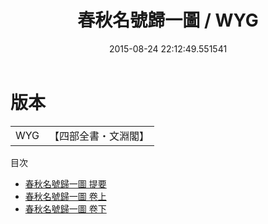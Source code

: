 #+TITLE: 春秋名號歸一圖 / WYG
#+DATE: 2015-08-24 22:12:49.551541
* 版本
 |       WYG|【四部全書・文淵閣】|
目次
 - [[file:KR1e0016_000.txt::000-1a][春秋名號歸一圖 提要]]
 - [[file:KR1e0016_001.txt::001-1a][春秋名號歸一圖 卷上]]
 - [[file:KR1e0016_002.txt::002-1a][春秋名號歸一圖 卷下]]
